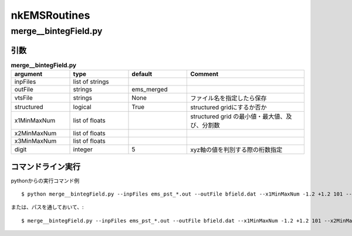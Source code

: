 ##############################################################
nkEMSRoutines
##############################################################

=========================================================
merge__bintegField.py
=========================================================

---------------------------------------------------------
引数
---------------------------------------------------------

.. csv-table:: **merge__bintegField.py**
   :header: "argument", "type", "default", "Comment"
   :widths: 10, 10, 10, 20
   :width:  800px
   
   "inpFiles", "list of strings", "", ""
   "outFile", "strings", "ems_merged", ""
   "vtsFile", "strings", "None", "ファイル名を指定したら保存"
   "structured", "logical", "True", "structured gridにするか否か"
   "x1MinMaxNum", "list of floats", "", "structured grid の最小値・最大値、及び、分割数"
   "x2MinMaxNum", "list of floats", "", ""
   "x3MinMaxNum", "list of floats", "", ""
   "digit", "integer", "5", "xyz軸の値を判別する際の桁数指定"


---------------------------------------------------------
コマンドライン実行
---------------------------------------------------------

pythonからの実行コマンド例 ::

  $ python merge__bintegField.py --inpFiles ems_pst_*.out --outFile bfield.dat --x1MinMaxNum -1.2 +1.2 101 --x2MinMaxNum -1.2 +1.2 101 --x3MinMaxNum -0.010 +0.010 11 --vtsFile bfield.vts


または、パスを通しておいて、::

  $ merge__bintegField.py --inpFiles ems_pst_*.out --outFile bfield.dat --x1MinMaxNum -1.2 +1.2 101 --x2MinMaxNum -1.2 +1.2 101 --x3MinMaxNum -0.010 +0.010 11 --vtsFile bfield.vts

  
